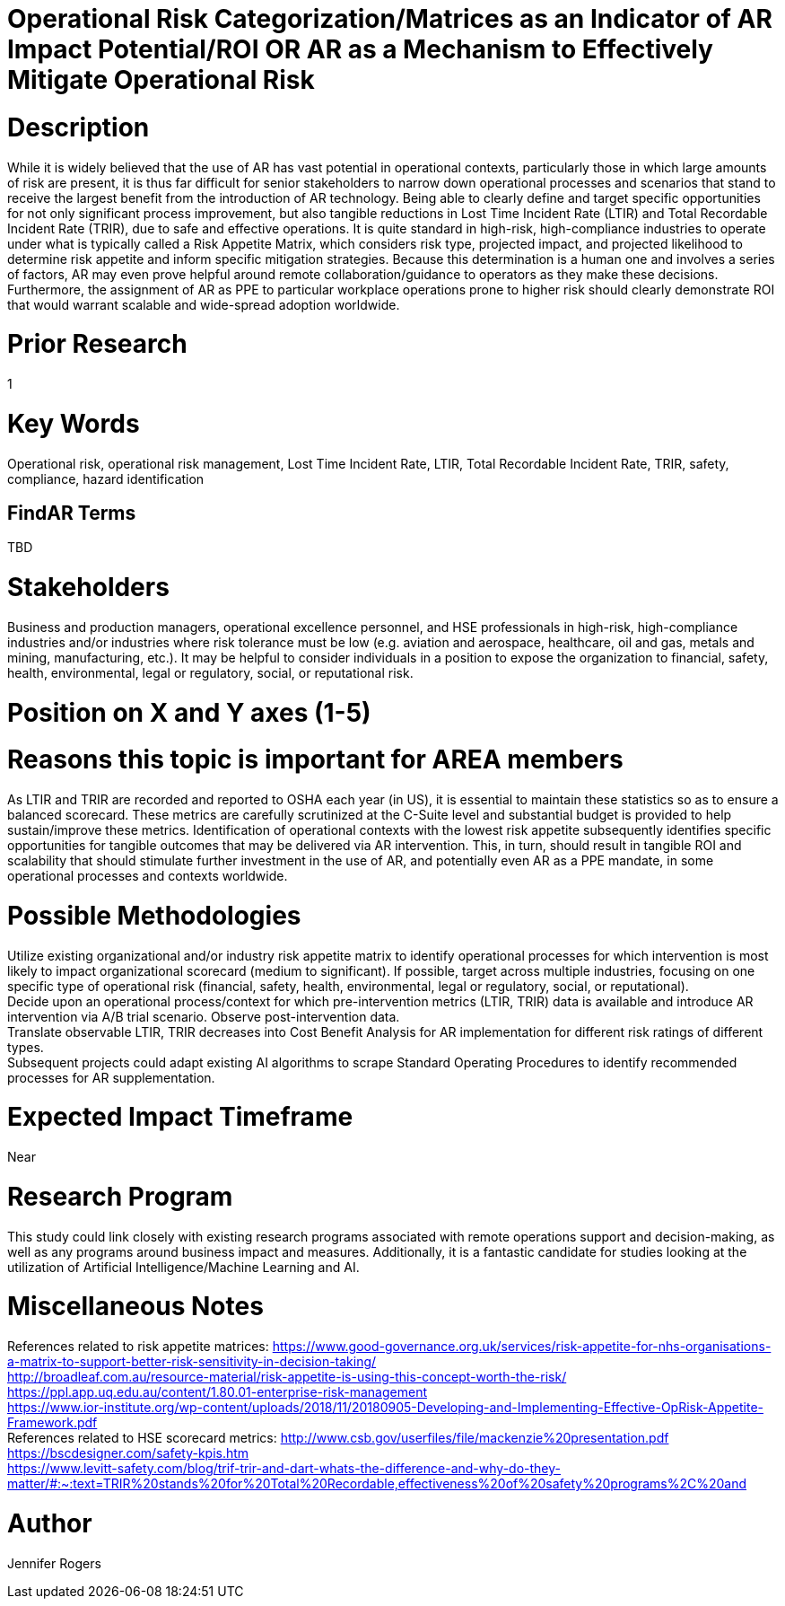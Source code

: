 
[[ra-Usafety5-riskcategorization]]

# Operational Risk Categorization/Matrices as an Indicator of AR Impact Potential/ROI OR AR as a Mechanism to Effectively Mitigate Operational Risk

# Description
While it is widely believed that the use of AR has vast potential in operational contexts, particularly those in which large amounts of risk are present, it is thus far difficult for senior stakeholders to narrow down operational processes and scenarios that stand to receive the largest benefit from the introduction of AR technology. Being able to clearly define and target specific opportunities for not only significant process improvement, but also tangible reductions in Lost Time Incident Rate (LTIR) and Total Recordable Incident Rate (TRIR), due to safe and effective operations.  It is quite standard in high-risk, high-compliance industries to operate under what is typically called a Risk Appetite Matrix, which considers risk type, projected impact, and projected likelihood to determine risk appetite and inform specific mitigation strategies. Because this determination is a human one and involves a series of factors, AR may even prove helpful around remote collaboration/guidance to operators as they make these decisions. Furthermore, the assignment of AR as PPE to particular workplace operations prone to higher risk should clearly demonstrate ROI that would warrant scalable and wide-spread adoption worldwide.

# Prior Research
1

# Key Words
Operational risk, operational risk management, Lost Time Incident Rate, LTIR, Total Recordable Incident Rate, TRIR, safety, compliance, hazard identification

## FindAR Terms
TBD

# Stakeholders
Business and production managers, operational excellence personnel, and HSE professionals in high-risk, high-compliance industries and/or industries where risk tolerance must be low (e.g. aviation and aerospace, healthcare, oil and gas, metals and mining, manufacturing, etc.). It may be helpful to consider individuals in a position to expose the organization to financial, safety, health, environmental, legal or regulatory, social, or reputational risk.

# Position on X and Y axes (1-5)

# Reasons this topic is important for AREA members
As LTIR and TRIR are recorded and reported to OSHA each year (in US), it is essential to maintain these statistics so as to ensure a balanced scorecard. These metrics are carefully scrutinized at the C-Suite level and substantial budget is provided to help sustain/improve these metrics. Identification of operational contexts with the lowest risk appetite subsequently identifies specific opportunities for tangible outcomes that may be delivered via AR intervention. This, in turn, should result in tangible ROI and scalability that should stimulate further investment in the use of AR, and potentially even AR as a PPE mandate, in some operational processes and contexts worldwide.

# Possible Methodologies
Utilize existing organizational and/or industry risk appetite matrix to identify operational processes for which intervention is most likely to impact organizational scorecard (medium to significant). If possible, target across multiple industries, focusing on one specific type of operational risk (financial, safety, health, environmental, legal or regulatory, social, or reputational). +
Decide upon an operational process/context for which pre-intervention metrics (LTIR, TRIR) data is available and introduce AR intervention via A/B trial scenario. Observe post-intervention data. +
Translate observable LTIR, TRIR decreases into Cost Benefit Analysis for AR implementation for different risk ratings of different types. +
Subsequent projects could adapt existing AI algorithms to scrape Standard Operating Procedures to identify recommended processes for AR supplementation. +

# Expected Impact Timeframe
Near

# Research Program
This study could link closely with existing research programs associated with remote operations support and decision-making, as well as any programs around business impact and measures. Additionally, it is a fantastic candidate for studies looking at the utilization of Artificial Intelligence/Machine Learning and AI.

# Miscellaneous Notes
References related to risk appetite matrices:
https://www.good-governance.org.uk/services/risk-appetite-for-nhs-organisations-a-matrix-to-support-better-risk-sensitivity-in-decision-taking/ +
http://broadleaf.com.au/resource-material/risk-appetite-is-using-this-concept-worth-the-risk/ +
https://ppl.app.uq.edu.au/content/1.80.01-enterprise-risk-management +
https://www.ior-institute.org/wp-content/uploads/2018/11/20180905-Developing-and-Implementing-Effective-OpRisk-Appetite-Framework.pdf +
References related to HSE scorecard metrics:
http://www.csb.gov/userfiles/file/mackenzie%20presentation.pdf +
https://bscdesigner.com/safety-kpis.htm +
https://www.levitt-safety.com/blog/trif-trir-and-dart-whats-the-difference-and-why-do-they-matter/#:~:text=TRIR%20stands%20for%20Total%20Recordable,effectiveness%20of%20safety%20programs%2C%20and +

# Author
Jennifer Rogers
